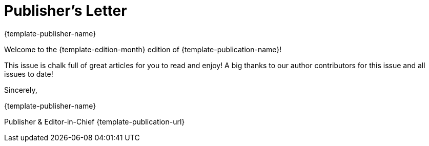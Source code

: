 = Publisher's Letter
{template-publisher-name}
:css-signature: publishers-letter
:hide-uri-scheme:

[.lead]
Welcome to the {template-edition-month} edition of {template-publication-name}!

This issue is chalk full of great articles for you to read and enjoy!
A big thanks to our author contributors for this issue and all issues to date!

[.signed]
--
Sincerely,

{author}

[.signature,subs=-macros]
Publisher & Editor-in-Chief
ifdef::email[{email}]
{template-publication-url}
--
